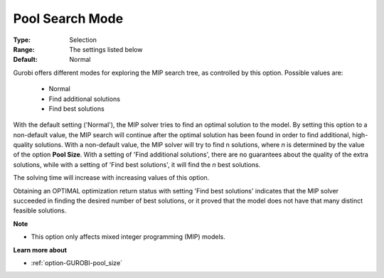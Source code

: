 .. _option-GUROBI-pool_search_mode:


Pool Search Mode
================



:Type:	Selection	
:Range:	The settings listed below	
:Default:	Normal	



Gurobi offers different modes for exploring the MIP search tree, as controlled by this option. Possible values are:

    *	Normal
    *	Find additional solutions
    *	Find best solutions


With the default setting ('Normal'), the MIP solver tries to find an optimal solution to the model. By setting this option
to a non-default value, the MIP search will continue after the optimal solution has been found in order to find additional,
high-quality solutions. With a non-default value, the MIP solver will try to find n solutions, where *n* is determined
by the value of the option **Pool Size**. With a setting of 'Find additional solutions', there are no guarantees about
the quality of the extra solutions, while with a setting of 'Find best solutions', it will find the *n* best solutions.

The solving time will increase with increasing values of this option.

Obtaining an OPTIMAL optimization return status with setting 'Find best solutions' indicates that the MIP solver succeeded
in finding the desired number of best solutions, or it proved that the model does not have that many distinct feasible solutions.


**Note** 

*	This option only affects mixed integer programming (MIP) models.


**Learn more about** 

*	:ref:`option-GUROBI-pool_size` 
